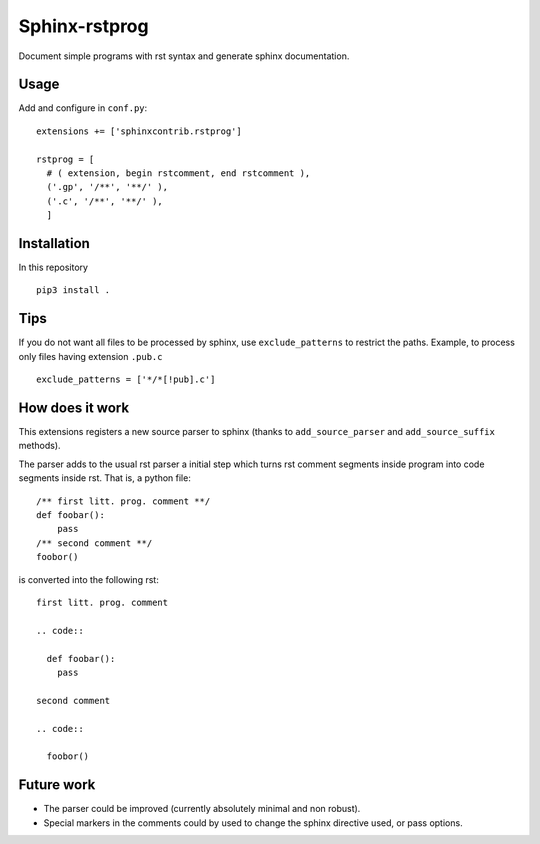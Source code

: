 Sphinx-rstprog
======================================================================

Document simple programs with rst syntax and generate sphinx documentation.

Usage
----------------------------------------------------------------------

Add and configure in ``conf.py``::

  extensions += ['sphinxcontrib.rstprog']

  rstprog = [
    # ( extension, begin rstcomment, end rstcomment ),
    ('.gp', '/**', '**/' ),
    ('.c', '/**', '**/' ),
    ]

Installation
----------------------------------------------------------------------

In this repository

::
  
  pip3 install .

Tips
----------------------------------------------------------------------

If you do not want all files to be processed by sphinx, use
``exclude_patterns`` to restrict the paths. Example, to
process only files having extension ``.pub.c``

::

  exclude_patterns = ['*/*[!pub].c']

How does it work
----------------------------------------------------------------------

This extensions registers a new source parser to sphinx
(thanks to ``add_source_parser`` and ``add_source_suffix`` methods).

The parser adds to the usual rst parser a initial step which turns
rst comment segments inside program into code segments inside rst.
That is, a python file::

  /** first litt. prog. comment **/
  def foobar():
      pass
  /** second comment **/
  foobor()

is converted into the following rst::

  first litt. prog. comment

  .. code::
    
    def foobar():
      pass

  second comment

  .. code::

    foobor()

Future work
----------------------------------------------------------------------

- The parser could be improved (currently absolutely minimal and non robust).
- Special markers in the comments could by used to change the
  sphinx directive used, or pass options.
